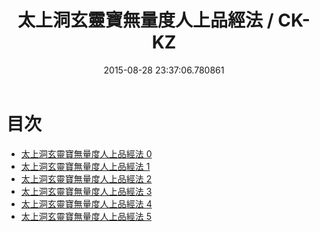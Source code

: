 #+TITLE: 太上洞玄靈寶無量度人上品經法 / CK-KZ

#+DATE: 2015-08-28 23:37:06.780861
* 目次
 - [[file:KR5a0094_000.txt][太上洞玄靈寶無量度人上品經法 0]]
 - [[file:KR5a0094_001.txt][太上洞玄靈寶無量度人上品經法 1]]
 - [[file:KR5a0094_002.txt][太上洞玄靈寶無量度人上品經法 2]]
 - [[file:KR5a0094_003.txt][太上洞玄靈寶無量度人上品經法 3]]
 - [[file:KR5a0094_004.txt][太上洞玄靈寶無量度人上品經法 4]]
 - [[file:KR5a0094_005.txt][太上洞玄靈寶無量度人上品經法 5]]
